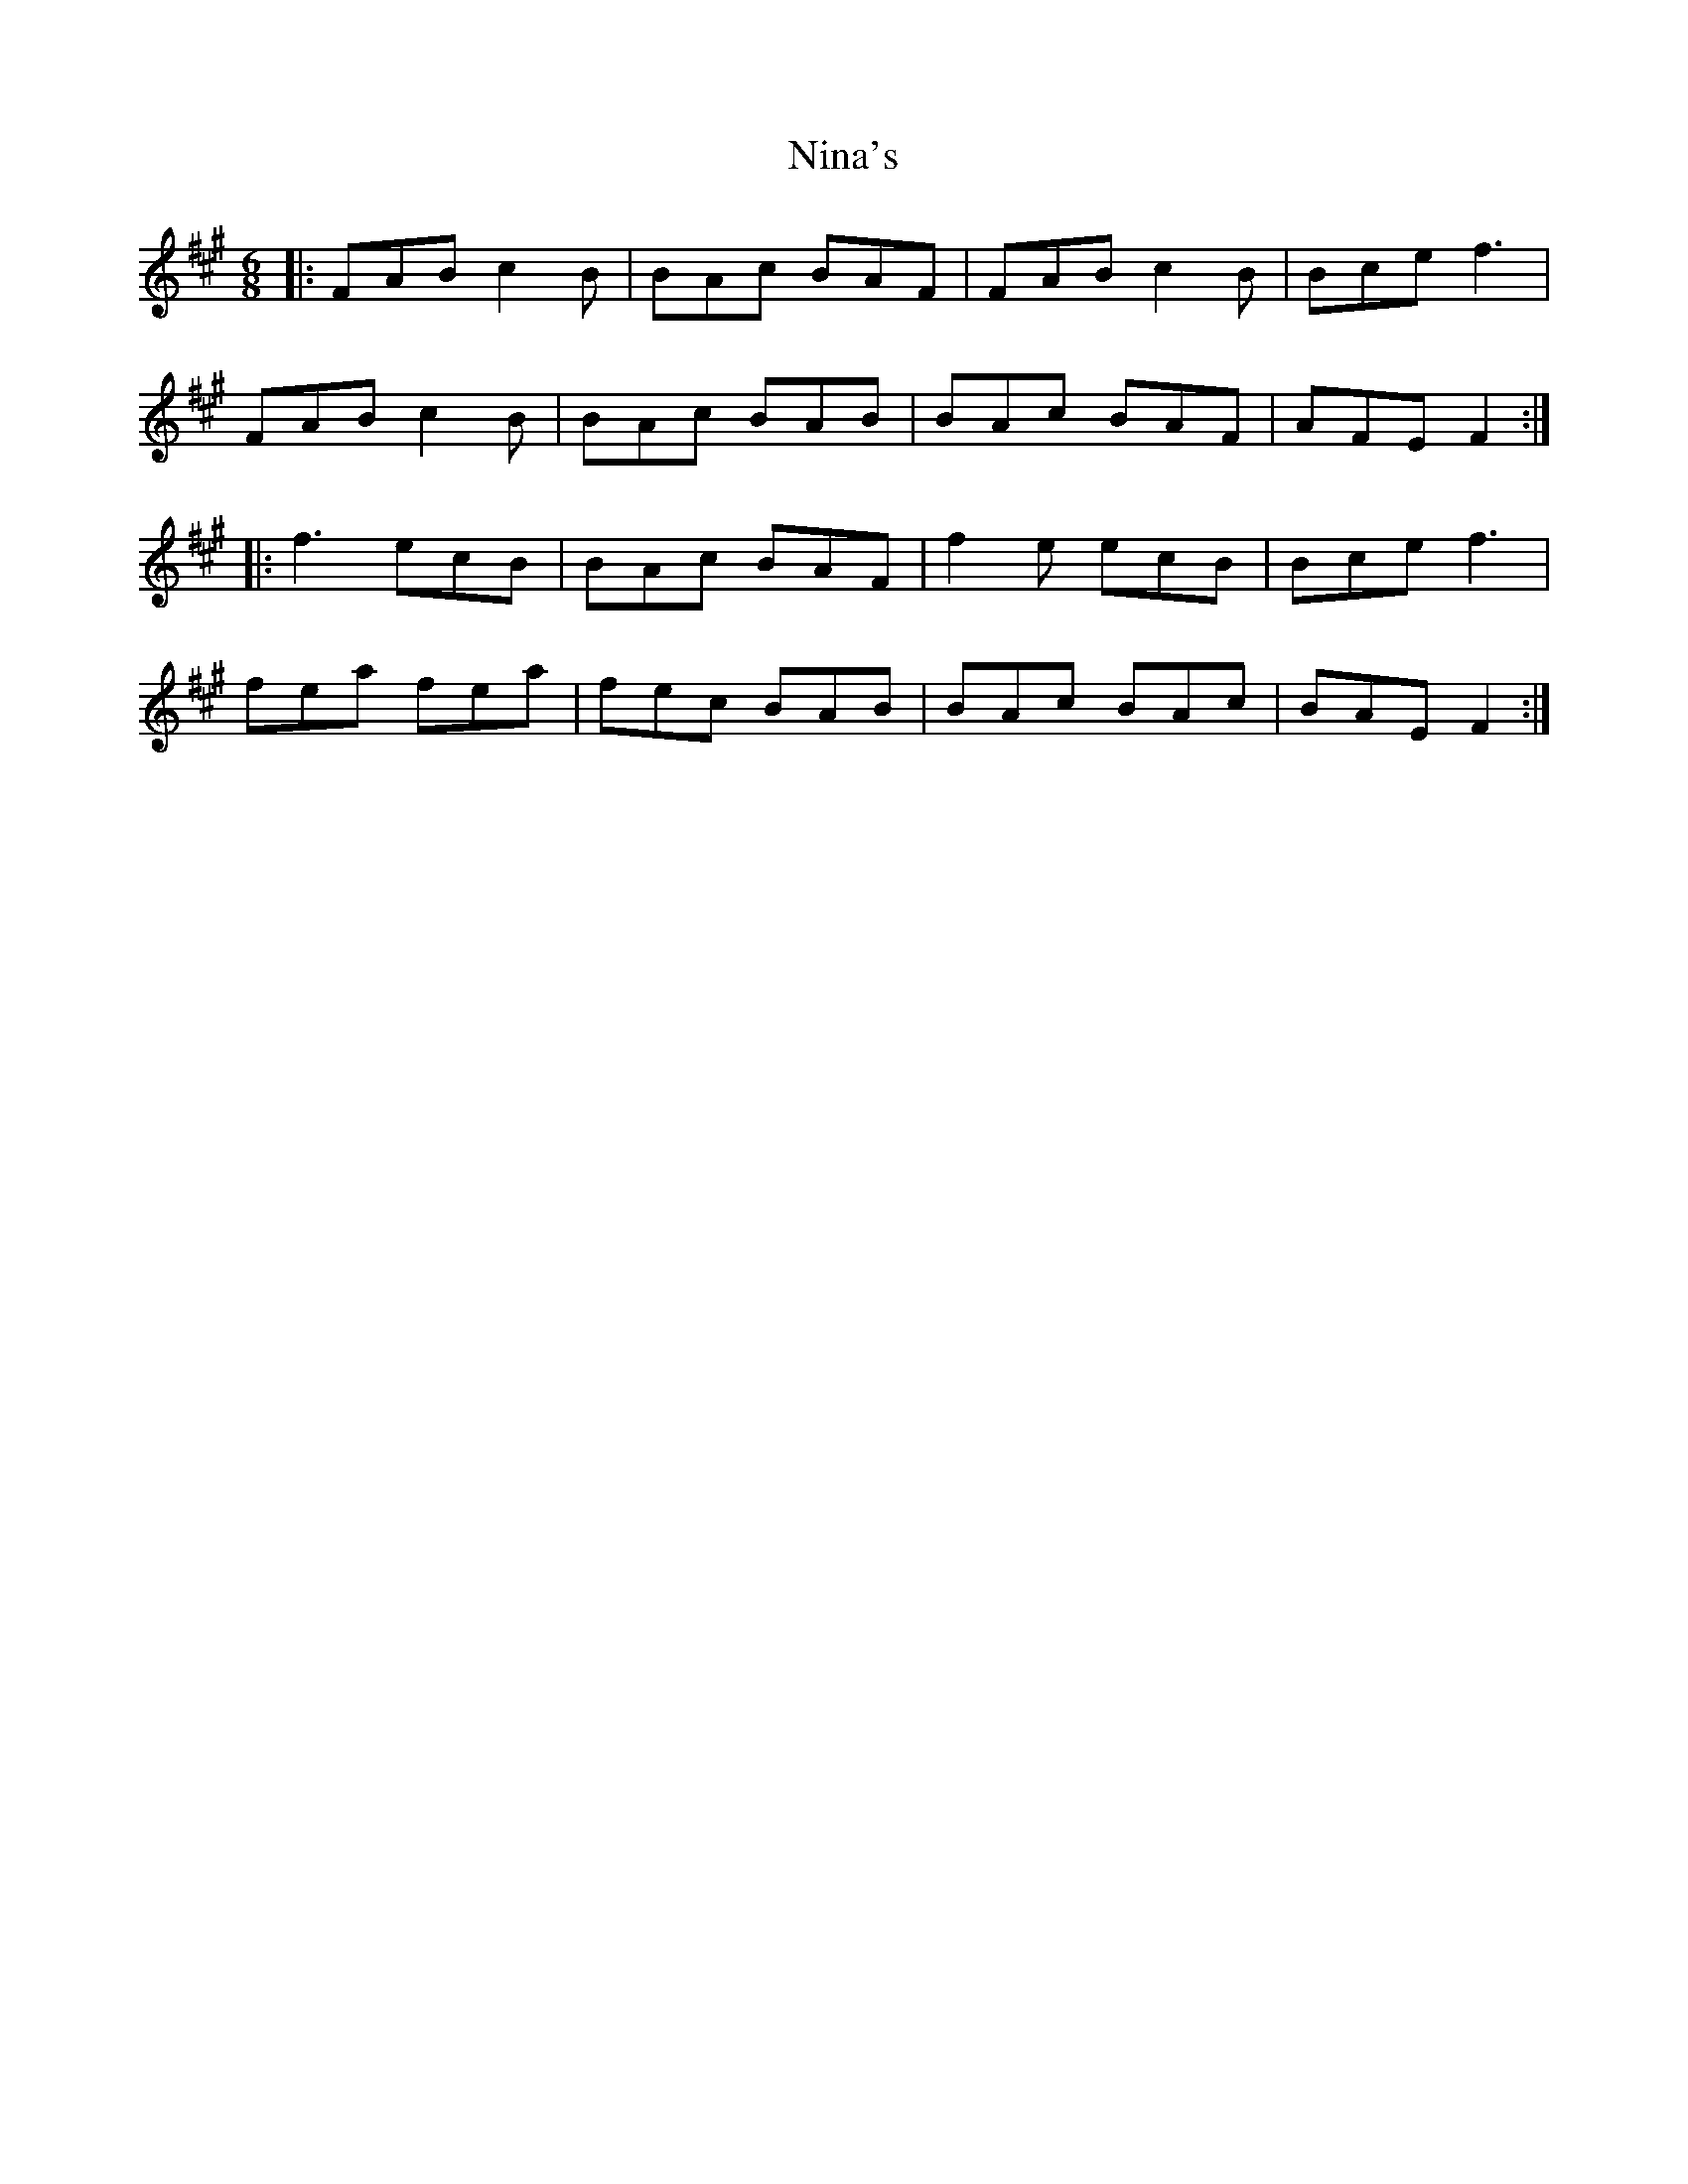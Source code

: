 X: 29502
T: Nina's
R: jig
M: 6/8
K: Amajor
|:FAB c2B|BAc BAF|FAB c2B|Bce f3|
FAB c2B|BAc BAB|BAc BAF|AFE F2:|
|:f3 ecB|BAc BAF|f2e ecB|Bce f3|
fea fea|fec BAB|BAc BAc|BAE F2:|

